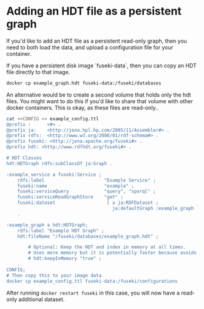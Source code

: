 * Adding an HDT file as a persistent graph

If you'd like to add an HDT file as a persistent read-only graph, then you need
to both load the data, and upload a configuration file for your container.

If you have a persistent disk image `fuseki-data`, then you can copy an HDT file
directly to that image.

#+begin_src bash
  docker cp example_graph.hdt fuseki-data:/fuseki/databases
#+end_src

An alternative would be to create a second volume that holds only the hdt files.
You might want to do this if you'd like to share that volume with other docker
containers.   This is okay, as these files are read-only..

#+begin_src bash
cat <<CONFIG >> example_config.ttl
@prefix :      <#> .
@prefix ja:    <http://jena.hpl.hp.com/2005/11/Assembler#> .
@prefix rdfs:  <http://www.w3.org/2000/01/rdf-schema#> .
@prefix fuseki: <http://jena.apache.org/fuseki#> .
@prefix hdt: <http://www.rdfhdt.org/fuseki#> .

# HDT Classes
hdt:HDTGraph rdfs:subClassOf ja:Graph .

:example_service a fuseki:Service ;
    rdfs:label                      "Example Service" ;
    fuseki:name                     "example" ;
    fuseki:serviceQuery             "query", "sparql" ;
    fuseki:serviceReadGraphStore    "get" ;
    fuseki:dataset                   [ a ja:RDFDataset ;
                                       ja:defaultGraph :example_graph ] ;
    .

:example_graph a hdt:HDTGraph;
    rdfs:label "Example HDT Graph" ;
    hdt:fileName "/fuseki/databases/example_graph.hdt" ;

        # Optional: Keep the HDT and index in memory at all times.
        # Uses more memory but it is potentially faster because avoids IO.
        # hdt:keepInMemory "true" ;
    .
CONFIG;
# Then copy this to your image data
docker cp example_config.ttl fuseki-data:/fuseki/configurations

#+end_src

After running ~docker restart fuseki~ in this case, you will now have a
read-only additional dataset.
